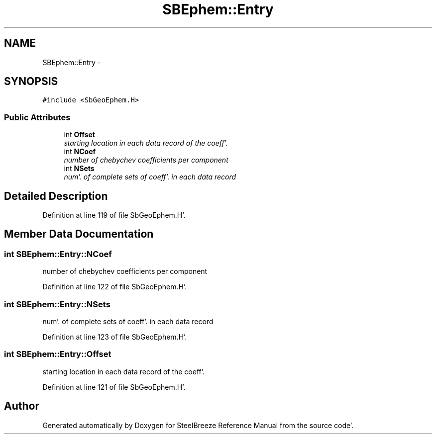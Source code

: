 .TH "SBEphem::Entry" 3 "Mon May 14 2012" "Version 2.0.2" "SteelBreeze Reference Manual" \" -*- nroff -*-
.ad l
.nh
.SH NAME
SBEphem::Entry \- 
.SH SYNOPSIS
.br
.PP
.PP
\fC#include <SbGeoEphem\&.H>\fP
.SS "Public Attributes"

.in +1c
.ti -1c
.RI "int \fBOffset\fP"
.br
.RI "\fIstarting location in each data record of the coeff'\&. \fP"
.ti -1c
.RI "int \fBNCoef\fP"
.br
.RI "\fInumber of chebychev coefficients per component \fP"
.ti -1c
.RI "int \fBNSets\fP"
.br
.RI "\fInum'\&. of complete sets of coeff'\&. in each data record \fP"
.in -1c
.SH "Detailed Description"
.PP 
Definition at line 119 of file SbGeoEphem\&.H'\&.
.SH "Member Data Documentation"
.PP 
.SS "int \fBSBEphem::Entry::NCoef\fP"
.PP
number of chebychev coefficients per component 
.PP
Definition at line 122 of file SbGeoEphem\&.H'\&.
.SS "int \fBSBEphem::Entry::NSets\fP"
.PP
num'\&. of complete sets of coeff'\&. in each data record 
.PP
Definition at line 123 of file SbGeoEphem\&.H'\&.
.SS "int \fBSBEphem::Entry::Offset\fP"
.PP
starting location in each data record of the coeff'\&. 
.PP
Definition at line 121 of file SbGeoEphem\&.H'\&.

.SH "Author"
.PP 
Generated automatically by Doxygen for SteelBreeze Reference Manual from the source code'\&.
